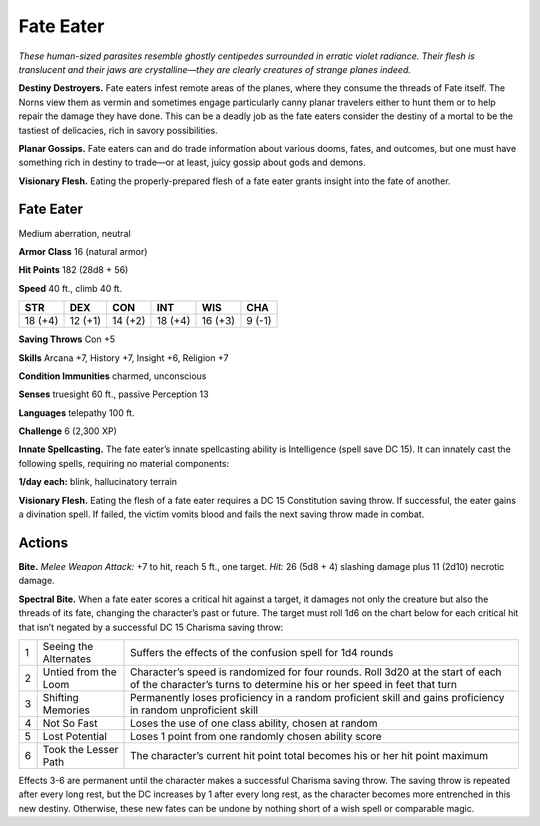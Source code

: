 
.. _tob:fate-eater:

Fate Eater
----------

*These human-sized parasites resemble ghostly centipedes
surrounded in erratic violet radiance. Their flesh is translucent
and their jaws are crystalline—they are clearly creatures of strange
planes indeed.*

**Destiny Destroyers.** Fate eaters infest remote areas of
the planes, where they consume the threads of Fate itself. The
Norns view them as vermin and sometimes engage particularly
canny planar travelers either to hunt them or to help repair the
damage they have done. This can be a deadly job as the fate eaters
consider the destiny of a mortal to be the tastiest of delicacies,
rich in savory possibilities.

**Planar Gossips.** Fate eaters can and do trade information
about various dooms, fates, and outcomes, but one must have
something rich in destiny to trade—or at least, juicy gossip about
gods and demons.

**Visionary Flesh.** Eating the properly-prepared flesh of a fate
eater grants insight into the fate of another.

Fate Eater
~~~~~~~~~~

Medium aberration, neutral

**Armor Class** 16 (natural armor)

**Hit Points** 182 (28d8 + 56)

**Speed** 40 ft., climb 40 ft.

+-----------+-----------+-----------+-----------+-----------+-----------+
| STR       | DEX       | CON       | INT       | WIS       | CHA       |
+===========+===========+===========+===========+===========+===========+
| 18 (+4)   | 12 (+1)   | 14 (+2)   | 18 (+4)   | 16 (+3)   | 9 (-1)    |
+-----------+-----------+-----------+-----------+-----------+-----------+

**Saving Throws** Con +5

**Skills** Arcana +7, History +7, Insight +6,
Religion +7

**Condition Immunities** charmed, unconscious

**Senses** truesight 60 ft., passive Perception 13

**Languages** telepathy 100 ft.

**Challenge** 6 (2,300 XP)

**Innate Spellcasting.** The fate eater’s innate
spellcasting ability is Intelligence (spell save DC
15). It can innately cast the following spells,
requiring no material components:

**1/day each:** blink, hallucinatory terrain

**Visionary Flesh.** Eating the flesh
of a fate eater requires a DC 15
Constitution saving throw. If
successful, the eater gains a
divination spell. If failed, the
victim vomits blood and fails
the next saving throw made
in combat.

Actions
~~~~~~~

**Bite.** *Melee Weapon Attack:* +7 to hit, reach 5 ft., one target. *Hit:*
26 (5d8 + 4) slashing damage plus 11 (2d10) necrotic damage.

**Spectral Bite.** When a fate eater scores a critical hit against a
target, it damages not only the creature but also the threads
of its fate, changing the character’s past or future. The target
must roll 1d6 on the chart below for each critical hit that isn’t
negated by a successful DC 15 Charisma saving throw:

= ===================== ========================================================================================================================================================
1 Seeing the Alternates Suffers the effects of the confusion spell for 1d4 rounds
2 Untied from the Loom  Character’s speed is randomized for four rounds. Roll 3d20 at the start of each of the character’s turns to determine his or her speed in feet that turn
3 Shifting Memories     Permanently loses proficiency in a random proficient skill and gains proficiency in random unproficient skill
4 Not So Fast           Loses the use of one class ability, chosen at random
5 Lost Potential        Loses 1 point from one randomly chosen ability score
6 Took the Lesser Path  The character’s current hit point total becomes his or her hit point maximum
= ===================== ========================================================================================================================================================

Effects 3-6 are permanent until the character makes a
successful Charisma saving throw. The saving throw is
repeated after every long rest, but the DC increases by 1
after every long rest, as the character becomes more
entrenched in this new destiny. Otherwise, these
new fates can be undone by nothing short of a
wish spell or comparable magic.
